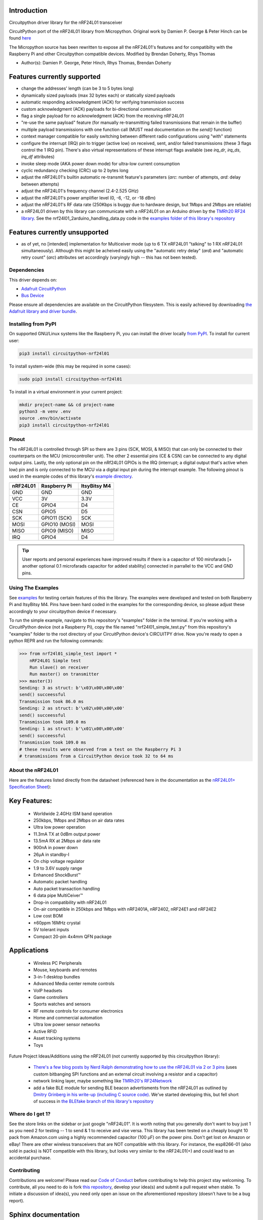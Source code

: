 
Introduction
------------

.. :py:currentmodule:: circuitpython_nrf24l01.rf24

.. :py:class:: RF24

.. image:: https://readthedocs.org/projects/circuitpython-nrf24l01/badge/?version=stable
    :target: https://circuitpython-nrf24l01.readthedocs.io/en/stable/
    :alt: Documentation Status

.. image:: https://travis-ci.org/2bndy5/CircuitPython_nRF24L01.svg?branch=master
    :target: https://travis-ci.org/2bndy5/CircuitPython_nRF24L01
    :alt: Build Status

.. image:: https://img.shields.io/pypi/v/circuitpython-nrf24l01.svg
    :alt: latest version on PyPI
    :target: https://pypi.python.org/pypi/circuitpython-nrf24l01

.. image:: https://pepy.tech/badge/circuitpython-nrf24l01
    :alt: Total PyPI downloads
    :target: https://pepy.tech/project/circuitpython-nrf24l01


Circuitpython driver library for the nRF24L01 transceiver

CircuitPython port of the nRF24L01 library from Micropython.
Original work by Damien P. George & Peter Hinch can be found `here
<https://github.com/micropython/micropython/tree/master/drivers/nrf24l01>`_

The Micropython source has been rewritten to expose all the nRF24L01's features and for
compatibilty with the Raspberry Pi and other Circuitpython compatible devices. Modified by Brendan Doherty, Rhys Thomas

* Author(s): Damien P. George, Peter Hinch, Rhys Thomas, Brendan Doherty

Features currently supported
----------------------------

* change the addresses' length (can be 3 to 5 bytes long)
* dynamically sized payloads (max 32 bytes each) or statically sized payloads
* automatic responding acknowledgment (ACK) for verifying transmission success
* custom acknowledgment (ACK) payloads for bi-directional communication
* flag a single payload for no acknowledgment (ACK) from the receiving nRF24L01
* "re-use the same payload" feature (for manually re-transmitting failed transmissions that remain in the buffer)
* multiple payload transmissions with one function call (MUST read documentation on the `send()` function)
* context manager compatible for easily switching between different radio configurations using "with" statements
* configure the interrupt (IRQ) pin to trigger (active low) on received, sent, and/or failed transmissions (these 3 flags control the 1 IRQ pin). There's also virtual representations of these interrupt flags available (see `irq_dr`, `irq_ds`, `irq_df` attributes)
* invoke sleep mode (AKA power down mode) for ultra-low current consumption
* cyclic redundancy checking (CRC) up to 2 bytes long
* adjust the nRF24L01's builtin automatic re-transmit feature's parameters (`arc`: number of attempts, `ard`: delay between attempts)
* adjust the nRF24L01's frequency channel (2.4-2.525 GHz)
* adjust the nRF24L01's power amplifier level (0, -6, -12, or -18 dBm)
* adjust the nRF24L01's RF data rate (250Kbps is buggy due to hardware design, but 1Mbps and 2Mbps are reliable)
* a nRF24L01 driven by this library can communicate with a nRF24L01 on an Arduino driven by the `TMRh20 RF24 library <http://tmrh20.github.io/RF24/>`_. See the nrf24l01_2arduino_handling_data.py code in the `examples folder of this library's repository <examples.html#working-with-tmrh20-s-arduino-library>`_

Features currently unsupported
-------------------------------

* as of yet, no [intended] implementation for Multiceiver mode (up to 6 TX nRF24L01 "talking" to 1 RX nRF24L01 simultaneously). Although this might be acheived easily using the "automatic retry delay" (`ard`) and "automatic retry count" (`arc`) attributes set accordingly (varyingly high -- this has not been tested).

Dependencies
=============
This driver depends on:

* `Adafruit CircuitPython <https://github.com/adafruit/circuitpython>`_
* `Bus Device <https://github.com/adafruit/Adafruit_CircuitPython_BusDevice>`_

Please ensure all dependencies are available on the CircuitPython filesystem.
This is easily achieved by downloading
`the Adafruit library and driver bundle <https://github.com/adafruit/Adafruit_CircuitPython_Bundle>`_.

Installing from PyPI
=====================

On supported GNU/Linux systems like the Raspberry Pi, you can install the driver locally `from
PyPI <https://pypi.org/project/circuitpython-nrf24l01/>`_. To install for current user:

.. code-block:: shell

    pip3 install circuitpython-nrf24l01

To install system-wide (this may be required in some cases):

.. code-block:: shell

    sudo pip3 install circuitpython-nrf24l01

To install in a virtual environment in your current project:

.. code-block:: shell

    mkdir project-name && cd project-name
    python3 -m venv .env
    source .env/bin/activate
    pip3 install circuitpython-nrf24l01

Pinout
======
.. image:: https://lastminuteengineers.com/wp-content/uploads/2018/07/Pinout-nRF24L01-Wireless-Transceiver-Module.png
    :target: https://lastminuteengineers.com/nrf24l01-arduino-wireless-communication/#nrf24l01-transceiver-module-pinout

The nRF24L01 is controlled through SPI so there are 3 pins (SCK, MOSI, & MISO) that can only be connected to their counterparts on the MCU (microcontroller unit). The other 2 essential pins (CE & CSN) can be connected to any digital output pins. Lastly, the only optional pin on the nRf24L01 GPIOs is the IRQ (interrupt; a digital output that's active when low) pin and is only connected to the MCU via a digital input pin during the interrupt example. The following pinout is used in the example codes of this library's `example directory <https://github.com/2bndy5/CircuitPython_nRF24L01/tree/master/examples>`_.

+------------+----------------+----------------+
|  nRF24L01  |  Raspberry Pi  |  ItsyBitsy M4  |
+============+================+================+
|    GND     |      GND       |       GND      |
+------------+----------------+----------------+
|    VCC     |       3V       |      3.3V      |
+------------+----------------+----------------+
|    CE      |     GPIO4      |       D4       |
+------------+----------------+----------------+
|    CSN     |     GPIO5      |       D5       |
+------------+----------------+----------------+
|    SCK     | GPIO11 (SCK)   |       SCK      |
+------------+----------------+----------------+
|    MOSI    | GPIO10 (MOSI)  |      MOSI      |
+------------+----------------+----------------+
|    MISO    | GPIO9 (MISO)   |      MISO      |
+------------+----------------+----------------+
|    IRQ     |     GPIO4      |       D4       |
+------------+----------------+----------------+

.. tip:: User reports and personal experiences have improved results if there is a capacitor of 100 mirofarads [+ another optional 0.1 microfarads capacitor for added stability] connected in parrallel to the VCC and GND pins.

Using The Examples
==================

See `examples <https://circuitpython-nrf24l01.readthedocs.io/en/latest/examples.html>`_ for testing certain features of this the library. The examples were developed and tested on both Raspberry Pi and ItsyBitsy M4. Pins have been hard coded in the examples for the corresponding device, so please adjust these accordingly to your circuitpython device if necessary.

To run the simple example, navigate to this repository's "examples" folder in the terminal. If you're working with a CircuitPython device (not a Raspberry Pi), copy the file named "nrf24l01_simple_test.py" from this repository's "examples" folder to the root directory of your CircuitPython device's CIRCUITPY drive. Now you're ready to open a python REPR and run the following commands:

.. code-block:: python

    >>> from nrf24l01_simple_test import *
        nRF24L01 Simple test
        Run slave() on receiver
        Run master() on transmitter
    >>> master(3)
    Sending: 3 as struct: b'\x03\x00\x00\x00'
    send() succeessful
    Transmission took 86.0 ms
    Sending: 2 as struct: b'\x02\x00\x00\x00'
    send() succeessful
    Transmission took 109.0 ms
    Sending: 1 as struct: b'\x01\x00\x00\x00'
    send() succeessful
    Transmission took 109.0 ms
    # these results were observed from a test on the Raspberry Pi 3
    # transmissions from a CircuitPython device took 32 to 64 ms


About the nRF24L01
==================

Here are the features listed directly from the datasheet (referenced here in the documentation as the `nRF24L01+ Specification Sheet <https://www.sparkfun.com/datasheets/Components/SMD/nRF24L01Pluss_Preliminary_Product_Specification_v1_0.pdf>`_):

Key Features:
-------------

    * Worldwide 2.4GHz ISM band operation
    * 250kbps, 1Mbps and 2Mbps on air data rates
    * Ultra low power operation
    * 11.3mA TX at 0dBm output power
    * 13.5mA RX at 2Mbps air data rate
    * 900nA in power down
    * 26μA in standby-I
    * On chip voltage regulator
    * 1.9 to 3.6V supply range
    * Enhanced ShockBurst™
    * Automatic packet handling
    * Auto packet transaction handling
    * 6 data pipe MultiCeiver™
    * Drop-in compatibility with nRF24L01
    * On-air compatible in 250kbps and 1Mbps with nRF2401A, nRF2402, nRF24E1 and nRF24E2
    * Low cost BOM
    * ±60ppm 16MHz crystal
    * 5V tolerant inputs
    * Compact 20-pin 4x4mm QFN package

Applications
------------

    * Wireless PC Peripherals
    * Mouse, keyboards and remotes
    * 3-in-1 desktop bundles
    * Advanced Media center remote controls
    * VoIP headsets
    * Game controllers
    * Sports watches and sensors
    * RF remote controls for consumer electronics
    * Home and commercial automation
    * Ultra low power sensor networks
    * Active RFID
    * Asset tracking systems
    * Toys

Future Project Ideas/Additions using the nRF24L01 (not currently supported by this circuitpython library):

    * `There's a few blog posts by Nerd Ralph demonstrating how to use the nRF24L01 via 2 or 3 pins <http://nerdralph.blogspot.com/2015/05/nrf24l01-control-with-2-mcu-pins-using.html>`_ (uses custom bitbanging SPI functions and an external circuit involving a resistor and a capacitor)
    * network linking layer, maybe something like `TMRh20's RF24Network <http://tmrh20.github.io/RF24Network/>`_
    * add a fake BLE module for sending BLE beacon advertisments from the nRF24L01 as outlined by `Dmitry Grinberg in his write-up (including C source code) <http://dmitry.gr/index.php?r=05.Projects&proj=11.%20Bluetooth%20LE%20fakery>`_. We've started developing this, but fell short of success in `the BLEfake branch of this library's repository <https://github.com/2bndy5/CircuitPython_nRF24L01/tree/BLEfake>`_

Where do I get 1?
=================

See the store links on the sidebar or just google "nRF24L01". It is worth noting that you generally don't want to buy just 1 as you need 2 for testing -- 1 to send & 1 to receive and vise versa. This library has been tested on a cheaply bought 10 pack from Amazon.com using a highly recommended capacitor (100 µF) on the power pins. Don't get lost on Amazon or eBay! There are other wireless transceivers that are NOT compatible with this library. For instance, the esp8266-01 (also sold in packs) is NOT compatible with this library, but looks very similar to the nRF24L01(+) and could lead to an accidental purchase.

Contributing
============

Contributions are welcome! Please read our `Code of Conduct
<https://github.com/2bndy5/CircuitPython_nRF24L01/blob/master/CODE_OF_CONDUCT.md>`_
before contributing to help this project stay welcoming. To contribute, all you need to do is fork `this repository <https://github.com/2bndy5/CircuitPython_nRF24L01.git>`_, develop your idea(s) and submit a pull request when stable. To initiate a discussion of idea(s), you need only open an issue on the aforementioned repository (doesn't have to be a bug report).

Sphinx documentation
-----------------------

Sphinx is used to build the documentation based on rST files and comments in the code. First,
install dependencies (feel free to reuse the virtual environment from `above <https://circuitpython-nrf24l01.readthedocs.io/en/latest/#installing-from-pypi>`_):

.. code-block:: shell

    python3 -m venv .env
    source .env/bin/activate
    pip install Sphinx sphinx-rtd-theme

Now, once you have the virtual environment activated:

.. code-block:: shell

    cd docs
    sphinx-build -E -W -b html . _build/html

This will output the documentation to ``docs/_build/html``. Open the index.html in your browser to
view them. It will also (due to -W) error out on any warning like Travis CI does. This is a good way to locally verify it will pass.
